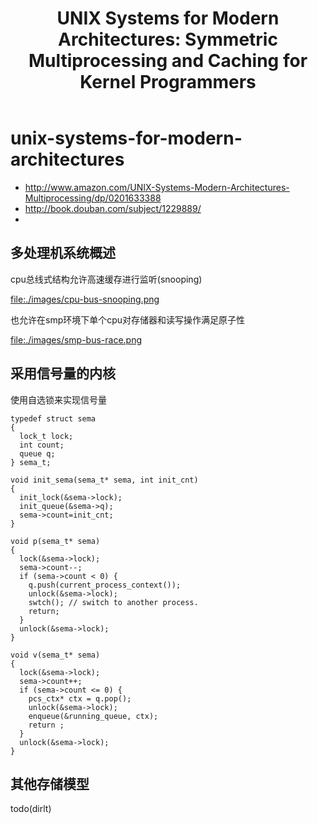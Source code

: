 * unix-systems-for-modern-architectures
#+TITLE: UNIX Systems for Modern Architectures: Symmetric Multiprocessing and Caching for Kernel Programmers

   - http://www.amazon.com/UNIX-Systems-Modern-Architectures-Multiprocessing/dp/0201633388
   - http://book.douban.com/subject/1229889/
   - 

** 多处理机系统概述
cpu总线式结构允许高速缓存进行监听(snooping)

file:./images/cpu-bus-snooping.png

也允许在smp环境下单个cpu对存储器和读写操作满足原子性

file:./images/smp-bus-race.png

** 采用信号量的内核
使用自选锁来实现信号量
#+BEGIN_SRC C++
typedef struct sema
{
  lock_t lock;
  int count;
  queue q;
} sema_t;

void init_sema(sema_t* sema, int init_cnt)
{
  init_lock(&sema->lock);
  init_queue(&sema->q);
  sema->count=init_cnt;
}

void p(sema_t* sema)
{
  lock(&sema->lock);
  sema->count--;
  if (sema->count < 0) {
    q.push(current_process_context());
    unlock(&sema->lock);
    swtch(); // switch to another process.
    return;
  }
  unlock(&sema->lock);
}

void v(sema_t* sema)
{
  lock(&sema->lock);
  sema->count++;
  if (sema->count <= 0) {
    pcs_ctx* ctx = q.pop();
    unlock(&sema->lock);
    enqueue(&running_queue, ctx);
    return ;
  }
  unlock(&sema->lock);
}
#+END_SRC

** 其他存储模型
todo(dirlt)

